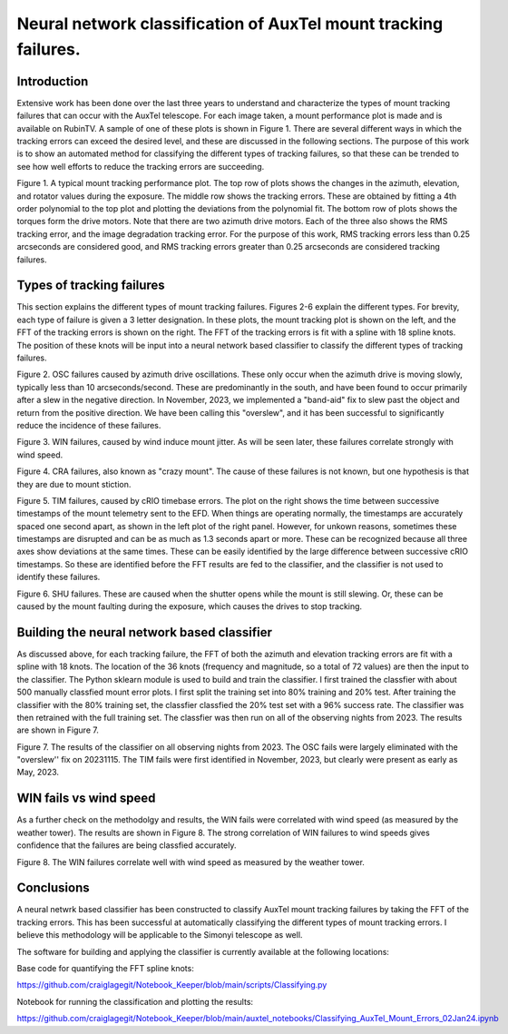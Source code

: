 ################################################################
Neural network classification of AuxTel mount tracking failures.
################################################################

.. abstract::

   For each image taken by the AuxTel, the tracking performance of the mount is monitored and analyzed.  Typically the RMS tracking errors are small, less that 0.2 arcseconds.  However, there are several problems that can cause the tracking errors to exceed this.  In this work, I built a neural network classifier that classifies the types of tracking failures based on the FFT of the tracking errors.  This was applied to all of the AuxTel data for 2023.  I believe these techniques will be useful for the Simonyi telescope as well.

Introduction
================
Extensive work has been done over the last three years to understand and characterize the types of mount tracking failures that can occur with the AuxTel telescope.  For each image taken, a mount performance plot is made and is available on RubinTV.  A sample of one of these plots is shown in Figure 1.  There are several different ways in which the tracking errors can exceed the desired level, and these are discussed in the following sections.  The purpose of this work is to show an automated method for classifying the different types of tracking failures, so that these can be trended to see how well efforts to reduce the tracking errors are succeeding.

.. image:: ./_static/GOOD_2024040500202.png

Figure 1.  A typical mount tracking performance plot.  The top row of plots shows the changes in the azimuth, elevation, and rotator values during the exposure.  The middle row shows the tracking errors.  These are obtained by fitting a 4th order polynomial to the top plot and plotting the deviations from the polynomial fit.  The bottom row of plots shows the torques form the drive motors.  Note that there are two azimuth drive motors.  Each of the three also shows the RMS tracking error, and the image degradation tracking error.   For the purpose of this work, RMS tracking errors less than 0.25 arcseconds are considered good, and RMS tracking errors greater than 0.25 arcseconds are considered tracking failures.


Types of tracking failures
===============================
This section explains the different types of mount tracking failures.  Figures 2-6 explain the different types.  For brevity, each type of failure is given a 3 letter designation.  In these plots, the mount tracking plot is shown on the left, and the FFT of the tracking errors is shown on the right.  The FFT of the tracking errors is fit with a spline with 18 spline knots.  The position of these knots will be input into a neural network based classifier to classify the different types of tracking failures.

.. image:: ./_static/OSC_2023110800415.png
   :width: 49%
.. image:: ./_static/Spline_Knots_2023110800415.png
   :width: 49%

Figure 2.  OSC failures caused by azimuth drive oscillations. These only occur when the azimuth drive is moving slowly, typically less than 10 arcseconds/second.  These are predominantly in the south, and have been found to occur primarily after a slew in the negative direction. In November, 2023,  we implemented a "band-aid" fix  to slew past the object and return from the positive direction. We have been calling this "overslew", and it has been successful to significantly reduce the incidence of these failures.

.. image:: ./_static/WIN_2023111600552.png
   :width: 49%
.. image:: ./_static/Spline_Knots_2023111600552.png
   :width: 49%

Figure 3.  WIN failures, caused by wind induce mount jitter. As will be seen later, these failures correlate strongly with wind speed.

.. image:: ./_static/CRA_2023111600561.png
   :width: 49%
.. image:: ./_static/Spline_Knots_2023111600561.png
   :width: 49%

Figure 4.  CRA failures, also known as "crazy mount".  The cause of these failures is not known, but one hypothesis is that they are due to mount stiction.

.. image:: ./_static/TIM_2023110700527.png
   :width: 49%
.. image:: ./_static/cRIO_Timestamps_02Jan24.png
   :width: 49%

Figure 5. TIM failures, caused by cRIO timebase errors. The plot on the right shows the time between successive timestamps of the mount telemetry sent to the EFD.  When things are operating normally, the timestamps are accurately spaced one second apart, as shown in the left plot of the right panel.  However, for unkown reasons, sometimes these timestamps are disrupted and can be as much as 1.3 seconds apart or more.  These can be recognized because all three axes show deviations at the same times.  These can be easily identified by the large difference between successive cRIO timestamps.  So these are identified before the FFT results are fed to the classifier, and the classifier is not used to identify these failures. 

.. image:: ./_static/SHU_2023113000629.png
   :width: 49%
.. image:: ./_static/Spline_Knots_2023113000629.png
   :width: 49%

Figure 6.  SHU failures.  These are caused when the shutter opens while the mount is still slewing. Or, these can be caused by the mount faulting during the exposure, which causes the drives to stop tracking.

Building the neural network based classifier
===========================================================
As discussed above, for each tracking failure, the FFT of both the azimuth and elevation tracking errors are fit with a spline with 18 knots.  The location of the 36 knots (frequency and magnitude, so a total of 72 values) are then the input to the classifier.  The Python sklearn module is used to build and train the classifier.  I first trained the classfier with about 500 manually classfied mount error plots. I first split the training set into 80% training and 20% test.  After training the classifier with the 80% training set, the classfier classfied the 20% test set with a 96% success rate. The classifier was then retrained with the full training set.  The classfier was then run on all of the observing nights from 2023.  The results are shown in Figure 7.

.. image:: ./_static/Mount_Fails_Classified_2023.png

Figure 7.  The results of the classifier on all observing nights from 2023.  The OSC fails were largely eliminated with the "overslew'' fix on 20231115.  The TIM fails were first identified in November, 2023, but clearly were present as early as May, 2023.

WIN fails vs wind speed
=======================================
As a further check on the methodolgy and results, the WIN fails were correlated with wind speed (as measured by the weather tower).  The results are shown in Figure 8.  The strong correlation of WIN failures to wind speeds gives confidence that the failures are being classfied accurately.

.. image:: ./_static/Wind_Fails_vs_Wind_Speed_2023.png

Figure 8.  The WIN failures correlate well with wind speed as measured by the weather tower.

Conclusions
=======================================
A neural netwrk based classifier has been constructed to classify AuxTel mount tracking failures by taking the FFT of the tracking errors.  This has been successful at automatically classifying the different types of mount tracking errors.  I believe this methodology will be applicable to the Simonyi telescope as well.

The software for building and applying the classifier is currently available at the following locations:

Base code for quantifying the FFT spline knots:

https://github.com/craiglagegit/Notebook_Keeper/blob/main/scripts/Classifying.py

Notebook for running the classification and plotting the results:

https://github.com/craiglagegit/Notebook_Keeper/blob/main/auxtel_notebooks/Classifying_AuxTel_Mount_Errors_02Jan24.ipynb
